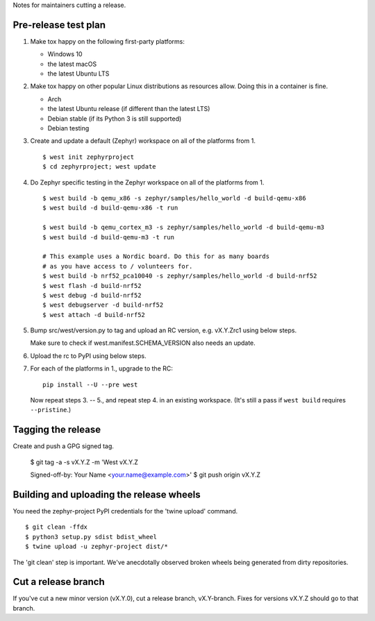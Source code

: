 Notes for maintainers cutting a release.

Pre-release test plan
---------------------

1. Make tox happy on the following first-party platforms:

   - Windows 10
   - the latest macOS
   - the latest Ubuntu LTS

2. Make tox happy on other popular Linux distributions as resources allow.
   Doing this in a container is fine.

   - Arch
   - the latest Ubuntu release (if different than the latest LTS)
   - Debian stable (if its Python 3 is still supported)
   - Debian testing

3. Create and update a default (Zephyr) workspace on all of the platforms from
   1. ::

     $ west init zephyrproject
     $ cd zephyrproject; west update

4. Do Zephyr specific testing in the Zephyr workspace on all of the platforms
   from 1. ::

     $ west build -b qemu_x86 -s zephyr/samples/hello_world -d build-qemu-x86
     $ west build -d build-qemu-x86 -t run

     $ west build -b qemu_cortex_m3 -s zephyr/samples/hello_world -d build-qemu-m3
     $ west build -d build-qemu-m3 -t run

     # This example uses a Nordic board. Do this for as many boards
     # as you have access to / volunteers for.
     $ west build -b nrf52_pca10040 -s zephyr/samples/hello_world -d build-nrf52
     $ west flash -d build-nrf52
     $ west debug -d build-nrf52
     $ west debugserver -d build-nrf52
     $ west attach -d build-nrf52

5. Bump src/west/version.py to tag and upload an RC version, e.g. vX.Y.Zrc1
   using below steps.

   Make sure to check if west.manifest.SCHEMA_VERSION also needs an update.

6. Upload the rc to PyPI using below steps.

7. For each of the platforms in 1., upgrade to the RC::

     pip install --U --pre west

   Now repeat steps 3. -- 5., and repeat step 4. in an existing workspace.
   (It's still a pass if ``west build`` requires ``--pristine``.)

Tagging the release
-------------------

Create and push a GPG signed tag.

  $ git tag -a -s vX.Y.Z -m 'West vX.Y.Z

  Signed-off-by: Your Name <your.name@example.com>'
  $ git push origin vX.Y.Z

Building and uploading the release wheels
-----------------------------------------

You need the zephyr-project PyPI credentials for the 'twine upload' command. ::

  $ git clean -ffdx
  $ python3 setup.py sdist bdist_wheel
  $ twine upload -u zephyr-project dist/*

The 'git clean' step is important. We've anecdotally observed broken wheels
being generated from dirty repositories.

Cut a release branch
--------------------

If you've cut a new minor version (vX.Y.0), cut a release branch, vX.Y-branch.
Fixes for versions vX.Y.Z should go to that branch.
